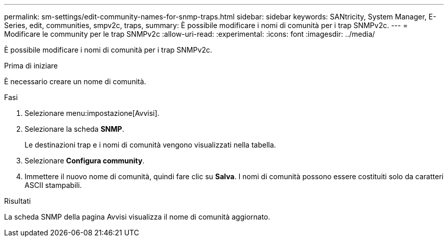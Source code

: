 ---
permalink: sm-settings/edit-community-names-for-snmp-traps.html 
sidebar: sidebar 
keywords: SANtricity, System Manager, E-Series, edit, communities, smpv2c, traps, 
summary: È possibile modificare i nomi di comunità per i trap SNMPv2c. 
---
= Modificare le community per le trap SNMPv2c
:allow-uri-read: 
:experimental: 
:icons: font
:imagesdir: ../media/


[role="lead"]
È possibile modificare i nomi di comunità per i trap SNMPv2c.

.Prima di iniziare
È necessario creare un nome di comunità.

.Fasi
. Selezionare menu:impostazione[Avvisi].
. Selezionare la scheda *SNMP*.
+
Le destinazioni trap e i nomi di comunità vengono visualizzati nella tabella.

. Selezionare *Configura community*.
. Immettere il nuovo nome di comunità, quindi fare clic su *Salva*. I nomi di comunità possono essere costituiti solo da caratteri ASCII stampabili.


.Risultati
La scheda SNMP della pagina Avvisi visualizza il nome di comunità aggiornato.
